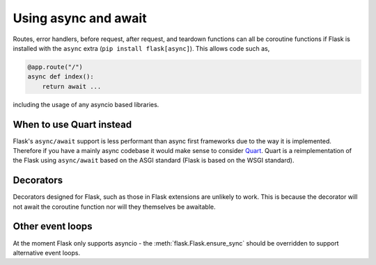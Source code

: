 .. _async_await:

Using async and await
=====================

.. versionadded:: 2.0

Routes, error handlers, before request, after request, and teardown
functions can all be coroutine functions if Flask is installed with
the ``async`` extra (``pip install flask[async]``). This allows code
such as,

.. code-block:: python

    @app.route("/")
    async def index():
        return await ...

including the usage of any asyncio based libraries.


When to use Quart instead
-------------------------

Flask's ``async/await`` support is less performant than async first
frameworks due to the way it is implemented. Therefore if you have a
mainly async codebase it would make sense to consider `Quart
<https://gitlab.com/pgjones/quart>`_. Quart is a reimplementation of
the Flask using ``async/await`` based on the ASGI standard (Flask is
based on the WSGI standard).


Decorators
----------

Decorators designed for Flask, such as those in Flask extensions are
unlikely to work. This is because the decorator will not await the
coroutine function nor will they themselves be awaitable.


Other event loops
-----------------

At the moment Flask only supports asyncio - the
:meth:`flask.Flask.ensure_sync` should be overridden to support
alternative event loops.
